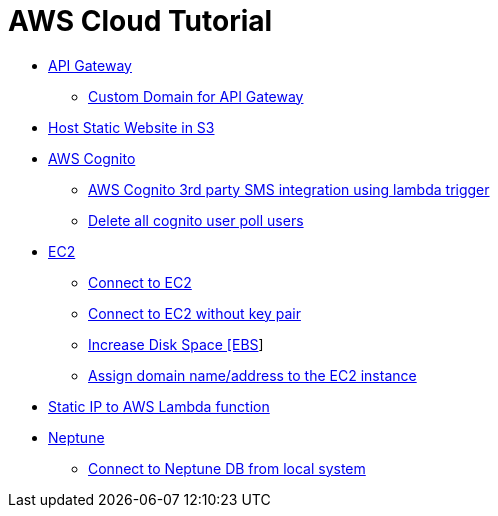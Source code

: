 = AWS Cloud Tutorial

* link:./api-gateway[API Gateway]

    ** link:./api-gateway/custom_domain.adoc[Custom Domain for API Gateway]

* link:./S3-Host%20static%20website/host_static_website_using_s3.md[Host Static Website in S3]

* link:Cognito/Intro.md[AWS Cognito]

    ** link:Cognito/custom_sms_sender.adoc[AWS Cognito 3rd party SMS integration using lambda trigger]
    ** link:Cognito/delete_all_user_from_user_pool.adoc[Delete all cognito user poll users]

* link:EC2[EC2]

    ** link:EC2/Connect_to_EC2.adoc[Connect to EC2]
    ** link:EC2/Connect_to_EC2_Without_key_pair.adoc[Connect to EC2 without key pair]
    ** link:EC2/Increase%20Disk%20Space.adoc[Increase Disk Space [EBS]]
    ** link:EC2/Assign_Domain_to_Ec2.adoc[Assign domain name/address to the EC2 instance]

* link:./network/lambda-static-ip/static_ip_to_lambda.adoc[Static IP to AWS Lambda function]

* link:./neptune[Neptune]

    ** link:neptune/connect_from_local.adoc[Connect to Neptune DB from local system]
